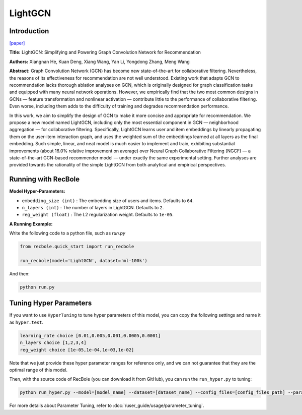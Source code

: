 LightGCN
============

Introduction
------------------

`[paper] <https://dl.acm.org/doi/abs/10.1145/3397271.3401063>`_

**Title:** LightGCN: Simplifying and Powering Graph Convolution Network for Recommendation

**Authors:** Xiangnan He, Kuan Deng, Xiang Wang, Yan Li, Yongdong Zhang, Meng Wang

**Abstract:**
Graph Convolution Network (GCN) has become new state-of-the-art for collaborative filtering. Nevertheless, the reasons of
its effectiveness for recommendation are not well understood.
Existing work that adapts GCN to recommendation lacks thorough
ablation analyses on GCN, which is originally designed for graph
classification tasks and equipped with many neural network
operations. However, we empirically find that the two most
common designs in GCNs — feature transformation and nonlinear
activation — contribute little to the performance of collaborative
filtering. Even worse, including them adds to the difficulty of
training and degrades recommendation performance.

In this work, we aim to simplify the design of GCN to
make it more concise and appropriate for recommendation. We
propose a new model named LightGCN, including only the most
essential component in GCN — neighborhood aggregation — for
collaborative filtering. Specifically, LightGCN learns user and
item embeddings by linearly propagating them on the user-item
interaction graph, and uses the weighted sum of the embeddings
learned at all layers as the final embedding. Such simple, linear,
and neat model is much easier to implement and train, exhibiting
substantial improvements (about 16.0% relative improvement on
average) over Neural Graph Collaborative Filtering (NGCF) — a
state-of-the-art GCN-based recommender model — under exactly
the same experimental setting. Further analyses are provided
towards the rationality of the simple LightGCN from both analytical
and empirical perspectives.


.. image:: ../../../asset/lightgcn.png
    :width: 500
    :align: center

Running with RecBole
-------------------------

**Model Hyper-Parameters:**

- ``embedding_size (int)`` : The embedding size of users and items. Defaults to ``64``.
- ``n_layers (int)`` : The number of layers in LightGCN. Defaults to ``2``.
- ``reg_weight (float)`` : The L2 regularization weight. Defaults to ``1e-05``.


**A Running Example:**

Write the following code to a python file, such as `run.py`

.. code:: python

   from recbole.quick_start import run_recbole

   run_recbole(model='LightGCN', dataset='ml-100k')

And then:

.. code:: bash

   python run.py


Tuning Hyper Parameters
-------------------------

If you want to use ``HyperTuning`` to tune hyper parameters of this model, you can copy the following settings and name it as ``hyper.test``.

.. code:: bash

   learning_rate choice [0.01,0.005,0.001,0.0005,0.0001]
   n_layers choice [1,2,3,4]
   reg_weight choice [1e-05,1e-04,1e-03,1e-02]


Note that we just provide these hyper parameter ranges for reference only, and we can not guarantee that they are the optimal range of this model.

Then, with the source code of RecBole (you can download it from GitHub), you can run the ``run_hyper.py`` to tuning:

.. code:: bash

	python run_hyper.py --model=[model_name] --dataset=[dataset_name] --config_files=[config_files_path] --params_file=hyper.test

For more details about Parameter Tuning, refer to :doc:`/user_guide/usage/parameter_tuning`.



